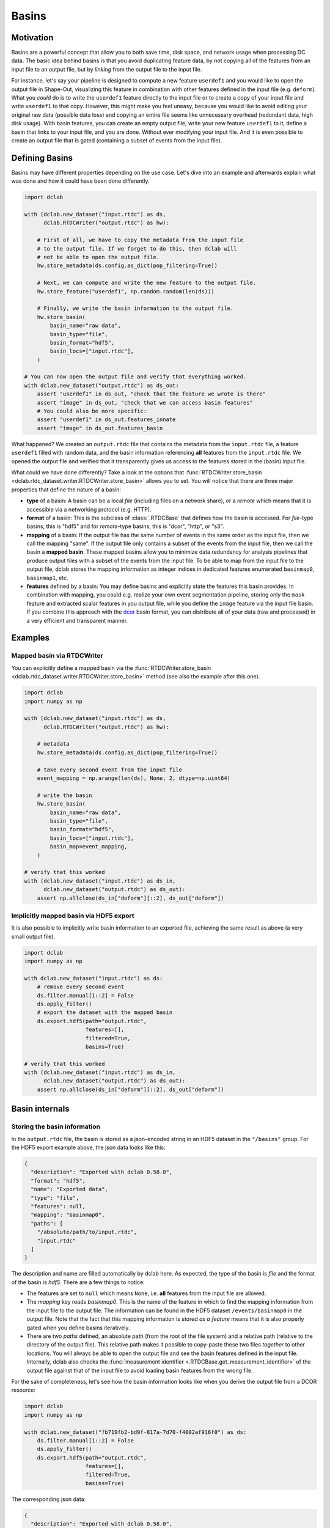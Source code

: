 .. _sec_av_basins:

======
Basins
======

Motivation
==========
Basins are a powerful concept that allow you to both save time, disk space,
and network usage when processing DC data. The basic idea behind basins is
that you avoid duplicating feature data, by not copying all of the features
from an input file to an output file, but by *linking* from the output
file to the input file.

For instance, let's say your pipeline is designed to compute a new feature
``userdef1`` and you would like to open the output file in Shape-Out, visualizing
this feature in combination with other features defined in the input file (e.g.
``deform``). What you *could* do is to write the ``userdef1`` feature directly to
the input file or to create a copy of your input file and write ``userdef1``
to that copy. However, this might make you feel uneasy, because you
would like to avoid editing your original raw data (possible data loss) and
copying an entire file seems like unnecessary overhead (redundant data, high
disk usage).
With basin features, you can create an empty output file, write your
new feature ``userdef1`` to it, define a basin that links to your input file,
and you are done. Without ever modifying your input file. And it is even
possible to create an output file that is gated (containing a subset of events
from the input file).


Defining Basins
===============
Basins may have different properties depending on the use case. Let's
dive into an example and afterwards explain what was done and how it
could have been done differently.

.. code-block:: python

   import dclab

   with (dclab.new_dataset("input.rtdc") as ds,
         dclab.RTDCWriter("output.rtdc") as hw):

       # First of all, we have to copy the metadata from the input file
       # to the output file. If we forget to do this, then dclab will
       # not be able to open the output file.
       hw.store_metadata(ds.config.as_dict(pop_filtering=True))

       # Next, we can compute and write the new feature to the output file.
       hw.store_feature("userdef1", np.random.random(len(ds)))

       # Finally, we write the basin information to the output file.
       hw.store_basin(
           basin_name="raw data",
           basin_type="file",
           basin_format="hdf5",
           basin_locs=["input.rtdc"],
       )

   # You can now open the output file and verify that everything worked.
   with dclab.new_dataset("output.rtdc") as ds_out:
       assert "userdef1" in ds_out, "check that the feature we wrote is there"
       assert "image" in ds_out, "check that we can access basin features"
       # You could also be more specific:
       assert "userdef1" in ds_out.features_innate
       assert "image" in ds_out.features_basin

What happened? We created an ``output.rtdc`` file that contains the metadata
from the ``ìnput.rtdc`` file, a feature ``userdef1`` filled with random data,
and the basin information referencing **all** features from the ``input.rtdc``
file. We opened the output file and verified that it transparently gives us
access to the features stored in the (basin) input file.

What could we have done differently? Take a look at the options that
:func:`RTDCWriter.store_basin <dclab.rtdc_dataset.writer.RTDCWriter.store_basin>`
allows you to set. You will notice that there are three major properties that
define the nature of a basin:

- **type** of a basin: A basin can be a local *file* (including files on a
  network share), or a *remote* which means that it is accessible via a
  networking protocol (e.g. HTTP).
- **format** of a basin: This is the subclass of :class:`.RTDCBase` that
  defines how the basin is accessed. For *file*-type basins, this is "hdf5"
  and for *remote*-type basins, this is "dcor", "http", or "s3".
- **mapping** of a basin: If the output file has the same number of events
  in the same order as the input file, then we call the mapping "same". If
  the output file only contains a subset of the events from the input file,
  then we call the basin a **mapped basin**. These mapped basins allow
  you to minimize data redundancy for analysis pipelines that produce
  output files with a subset of the events from the input file. To be
  able to map from the input file to the output file, dclab stores the
  mapping information as integer indices in dedicated features enumerated
  ``basinmap0``, ``basinmap1``, etc.
- **features** defined by a basin: You may define basins and explicitly state
  the features this basin provides. In combination with mapping, you
  could e.g. realize your own event segmentation pipeline, storing only the
  ``mask`` feature and extracted scalar features in you output file, while
  you define the ``image`` feature via the input file basin. If you
  combine this approach with the `dcor <https://dc.readthedocs.io>`_ basin
  format, you can distribute all of your data (raw and processed) in a
  very efficient and transparent manner.


Examples
========

Mapped basin via RTDCWriter
---------------------------
You can explicitly define a mapped basin via the :func:`RTDCWriter.store_basin
<dclab.rtdc_dataset.writer.RTDCWriter.store_basin>`
method (see also the example after this one).

.. code-block:: python

   import dclab
   import numpy as np

   with (dclab.new_dataset("input.rtdc") as ds,
         dclab.RTDCWriter("output.rtdc") as hw):

       # metadata
       hw.store_metadata(ds.config.as_dict(pop_filtering=True))

       # take every second event from the input file
       event_mapping = np.arange(len(ds), None, 2, dtype=np.uint64)

       # write the basin
       hw.store_basin(
           basin_name="raw data",
           basin_type="file",
           basin_format="hdf5",
           basin_locs=["input.rtdc"],
           basin_map=event_mapping,
       )

   # verify that this worked
   with (dclab.new_dataset("input.rtdc") as ds_in,
         dclab.new_dataset("output.rtdc") as ds_out):
       assert np.allclose(ds_in["deform"][::2], ds_out["deform"])


Implicitly mapped basin via HDF5 export
---------------------------------------
It is also possible to implicitly write basin information to an exported file,
achieving the same result as above (a very small output file).

.. code-block:: python

   import dclab
   import numpy as np

   with dclab.new_dataset("input.rtdc") as ds:
       # remove every second event
       ds.filter.manual[1::2] = False
       ds.apply_filter()
       # export the dataset with the mapped basin
       ds.export.hdf5(path="output.rtdc",
                      features=[],
                      filtered=True,
                      basins=True)

   # verify that this worked
   with (dclab.new_dataset("input.rtdc") as ds_in,
         dclab.new_dataset("output.rtdc") as ds_out):
       assert np.allclose(ds_in["deform"][::2], ds_out["deform"])


Basin internals
===============

Storing the basin information
-----------------------------
In the ``output.rtdc`` file, the basin is stored as a json-encoded string in an
HDF5 dataset in the ``"/basins"`` group. For the HDF5 export example above,
the json data looks like this:

.. code-block:: json

   {
     "description": "Exported with dclab 0.58.0",
     "format": "hdf5",
     "name": "Exported data",
     "type": "file",
     "features": null,
     "mapping": "basinmap0",
     "paths": [
       "/absolute/path/to/input.rtdc",
       "input.rtdc"
     ]
   }

The description and name are filled automatically by dclab here. As expected,
the type of the basin is *file* and the format of the basin is *hdf5*. There
are a few things to notice:

- The features are set to ``null`` which means ``None``, i.e. **all** features
  from the input file are allowed.
- The *mapping* key reads *basinmap0*. This is the name of the feature
  in which to find the mapping information from the input file to the
  output file. The information can be found in the HDF5 dataset
  ``/events/basinmap0`` in the output file. Note that the fact that this mapping
  information is stored *as a feature* means that it is also properly
  gated when you define basins iteratively.
- There are two *paths* defined, an absolute path (from the root of the file
  system) and a relative path (relative to the directory of the output file).
  This relative path makes it possible to copy-paste these two files *together* to
  other locations. You will always be able to open the output file and see the
  basin features defined in the input file. Internally, dclab also checks
  the :func:`measurement identifier <.RTDCBase.get_measurement_identifier>`
  of the output file against that of the input file to avoid loading basin
  features from the wrong file.

For the sake of completeness, let's see how the basin information looks
like when you derive the output file from a DCOR resource:

.. code-block:: python

   import dclab
   import numpy as np

   with dclab.new_dataset("fb719fb2-bd9f-817a-7d70-f4002af916f0") as ds:
       ds.filter.manual[1::2] = False
       ds.apply_filter()
       ds.export.hdf5(path="output.rtdc",
                      features=[],
                      filtered=True,
                      basins=True)

The corresponding json data:

.. code-block:: json

   {
     "description": "Exported with dclab 0.58.0",
     "format": "dcor",
     "name": "Exported data",
     "type": "remote",
     "features": null,
     "mapping": "basinmap0",
     "urls": [
       "https://dcor.mpl.mpg.de/api/3/action/dcserv?id=fb719fb2-bd9f-817a-7d70-f4002af916f0"
     ]
   }


As you can see, *paths* is replaced by *urls* and the *format* and *type*
keys changed. The rest remains the same. This also works with private DCOR
resources, given that you have globally set your API token as described in
the :ref:`DCOR section <sec_av_dcor_private_access>`.


Basin loading procedure
-----------------------
When dclab opens a dataset the defines a basin, the basin features are
retrieved only when they are needed (i.e. when the user tries to access
them and they are not defined as innate features). Internally, dclab
instantiates an :class:`.RTDCBase` subclass as defined by the *format*
key. For mapped basins, dclab additionally creates a hierarchy child from the
original dataset by filling the manual filtering array with the mapping information.
To see which features are defined in basins, you can check the
:func:`RTDCBase.features_basin <dclab.rtdc_dataset.RTDCBase.features_basin>`
property. The basins are directly accessible via :func:`RTDCBase.basins
<dclab.rtdc_dataset.RTDCBase.basins>` (and the basin datasets via
``RTDCBase.basins[index].ds``).
